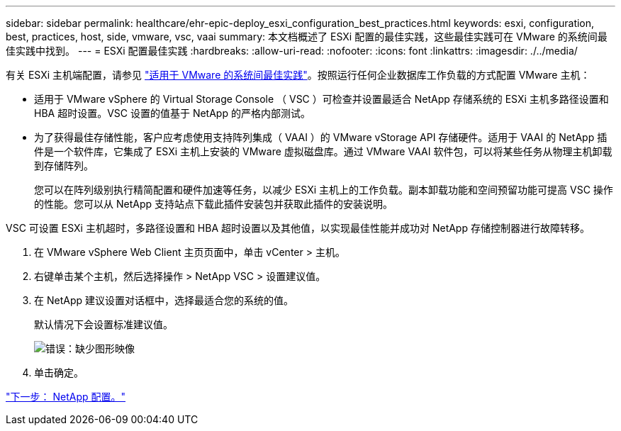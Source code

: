 ---
sidebar: sidebar 
permalink: healthcare/ehr-epic-deploy_esxi_configuration_best_practices.html 
keywords: esxi, configuration, best, practices, host, side, vmware, vsc, vaai 
summary: 本文档概述了 ESXi 配置的最佳实践，这些最佳实践可在 VMware 的系统间最佳实践中找到。 
---
= ESXi 配置最佳实践
:hardbreaks:
:allow-uri-read: 
:nofooter: 
:icons: font
:linkattrs: 
:imagesdir: ./../media/


有关 ESXi 主机端配置，请参见 https://community.intersystems.com/post/intersystems-data-platforms-and-performance-%E2%80%93-part-9-intersystems-iris-vmware-best-practice["适用于 VMware 的系统间最佳实践"^]。按照运行任何企业数据库工作负载的方式配置 VMware 主机：

* 适用于 VMware vSphere 的 Virtual Storage Console （ VSC ）可检查并设置最适合 NetApp 存储系统的 ESXi 主机多路径设置和 HBA 超时设置。VSC 设置的值基于 NetApp 的严格内部测试。
* 为了获得最佳存储性能，客户应考虑使用支持阵列集成（ VAAI ）的 VMware vStorage API 存储硬件。适用于 VAAI 的 NetApp 插件是一个软件库，它集成了 ESXi 主机上安装的 VMware 虚拟磁盘库。通过 VMware VAAI 软件包，可以将某些任务从物理主机卸载到存储阵列。
+
您可以在阵列级别执行精简配置和硬件加速等任务，以减少 ESXi 主机上的工作负载。副本卸载功能和空间预留功能可提高 VSC 操作的性能。您可以从 NetApp 支持站点下载此插件安装包并获取此插件的安装说明。



VSC 可设置 ESXi 主机超时，多路径设置和 HBA 超时设置以及其他值，以实现最佳性能并成功对 NetApp 存储控制器进行故障转移。

. 在 VMware vSphere Web Client 主页页面中，单击 vCenter > 主机。
. 右键单击某个主机，然后选择操作 > NetApp VSC > 设置建议值。
. 在 NetApp 建议设置对话框中，选择最适合您的系统的值。
+
默认情况下会设置标准建议值。

+
image:ehr-epic-deploy_image11.png["错误：缺少图形映像"]

. 单击确定。


link:ehr-epic-deploy_netapp_configuration.html["下一步： NetApp 配置。"]
